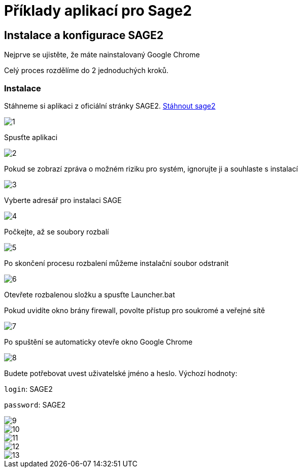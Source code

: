 = Příklady aplikací pro Sage2 

== Instalace a konfigurace SAGE2

Nejprve se ujistěte, že máte nainstalovaný Google Chrome

Celý proces rozdělíme do 2 jednoduchých kroků.

=== Instalace

Stáhneme si aplikaci z oficiální stránky SAGE2. http://sage2.sagecommons.org/downloads/[Stáhnout sage2]
  
image::Images/1.png[]

Spusťte aplikaci

image::Images/2.png[]

Pokud se zobrazí zpráva o možném riziku pro systém, ignorujte ji a souhlaste s instalací

image::Images/3.png[]

Vyberte adresář pro instalaci SAGE

image::Images/4.png[]

Počkejte, až se soubory rozbalí

image::Images/5.png[]

Po skončení procesu rozbalení můžeme instalační soubor odstranit

image::Images/6.png[]

Otevřete rozbalenou složku a spusťte Launcher.bat

Pokud uvidíte okno brány firewall, povolte přístup pro soukromé a veřejné sítě

image::Images/7.png[]

Po spuštění se automaticky otevře okno Google Chrome

image::Images/8.png[]

Budete potřebovat uvest uživatelské jméno a heslo. Výchozí hodnoty:

`login`: SAGE2

`password`: SAGE2

image::Images/9.png[]

image::Images/10.png[]

image::Images/11.png[]

image::Images/12.png[]

image::Images/13.png[]
